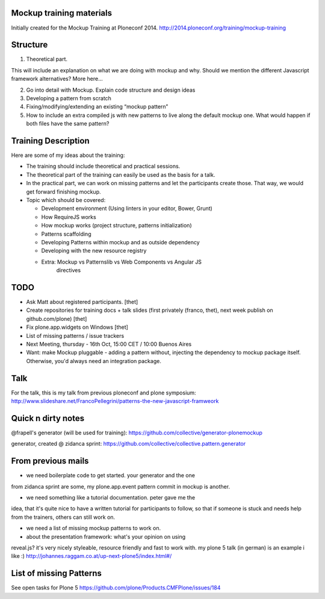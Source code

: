 Mockup training materials
=========================

Initially created for the Mockup Training at Ploneconf 2014.
http://2014.ploneconf.org/training/mockup-training


Structure
=========

1) Theoretical part.

This will include an explanation on what we are doing with mockup and why.
Should we mention the different Javascript framework alternatives?  More here…

2) Go into detail with Mockup. Explain code structure and design ideas

3) Developing a pattern from scratch

4) Fixing/modifying/extending an existing “mockup pattern”

5) How to include an extra compiled js with new patterns to live along the
   default mockup one. What would happen if both files have the same pattern?


Training Description
====================

Here are some of my ideas about the training:

- The training should include theoretical and practical sessions.
- The theoretical part of the training can easily be used as the basis
  for a talk.
- In the practical part, we can work on missing patterns and let the
  participants create those. That way, we would get forward finishing
  mockup.

- Topic which should be covered:

  - Development environment (Using linters in your editor, Bower, Grunt)
  - How RequireJS works
  - How mockup works (project structure, patterns initialization)
  - Patterns scaffolding
  - Developing Patterns within mockup and as outside dependency
  - Developing with the new resource registry
  - Extra: Mockup vs Patternslib vs Web Components vs Angular JS
           directives


TODO
====

- Ask Matt about registered participants. [thet]
- Create repositories for training docs + talk slides (first privately (franco, thet), next week publish on github.com/plone) [thet]
- Fix plone.app.widgets on Windows [thet]
- List of missing patterns / issue trackers

- Next Meeting, thursday - 16th Oct, 15:00 CET / 10:00 Buenos Aires


- Want: make Mockup pluggable - adding a pattern without, injecting the
  dependency to mockup package itself. Otherwise, you'd always need an
  integration package.

Talk
====

For the talk, this is my talk from previous ploneconf and plone symposium:
http://www.slideshare.net/FrancoPellegrini/patterns-the-new-javascript-framweork

Quick n dirty notes
===================

@frapell's generator (will be used for training): https://github.com/collective/generator-plonemockup

generator, created @ zidanca sprint: https://github.com/collective/collective.pattern.generator


From previous mails
===================

- we need boilerplate code to get started. your generator and the one
from zidanca sprint are some, my plone.app.event pattern commit in
mockup is another.

- we need something like a tutorial documentation. peter gave me the
idea, that it's quite nice to have a written tutorial for participants
to follow, so that if someone is stuck and needs help from the trainers,
others can still work on.

- we need a list of missing mockup patterns to work on.

- about the presentation framework: what's your opinion on using
reveal.js? it's very nicely styleable, resource friendly and fast to
work with. my plone 5 talk (in german) is an example i like :)
http://johannes.raggam.co.at/up-next-plone5/index.html#/


List of missing Patterns
========================

See open tasks for Plone 5 https://github.com/plone/Products.CMFPlone/issues/184


